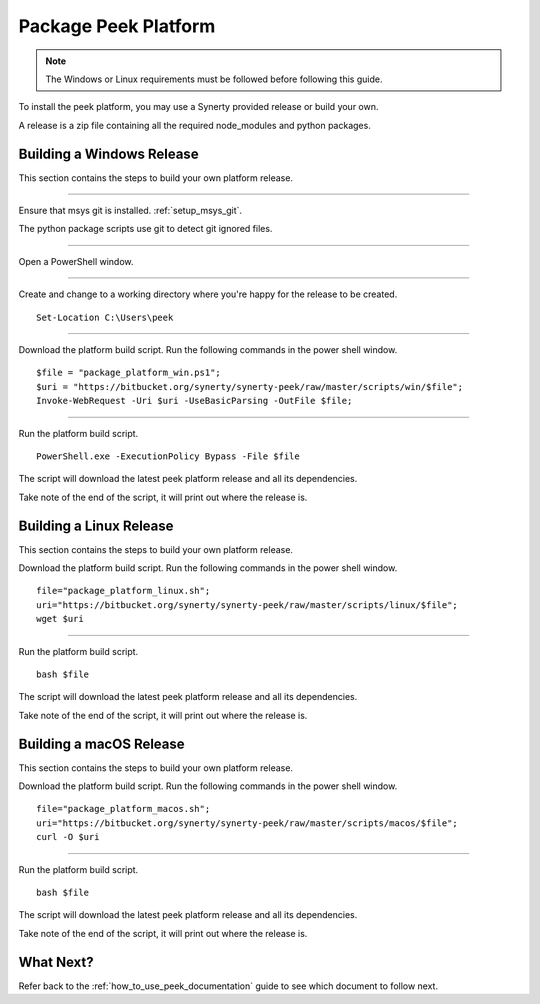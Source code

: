 .. _package_peek_platform:

=====================
Package Peek Platform
=====================

.. note:: The Windows or Linux requirements must be followed before following this guide.

To install the peek platform, you may use a Synerty provided release or build your own.

A release is a zip file containing all the required node_modules and python packages.

Building a Windows Release
--------------------------

This section contains the steps to build your own platform release.

----

Ensure that msys git is installed. :ref:`setup_msys_git`.

The python package scripts use git to detect git ignored files.

----

Open a PowerShell window.

----

Create and change to a working directory where you're happy for the release to be created.

::

    Set-Location C:\Users\peek

----

Download the platform build script.
Run the following commands in the power shell window.

::

    $file = "package_platform_win.ps1";
    $uri = "https://bitbucket.org/synerty/synerty-peek/raw/master/scripts/win/$file";
    Invoke-WebRequest -Uri $uri -UseBasicParsing -OutFile $file;

----

Run the platform build script.

::

    PowerShell.exe -ExecutionPolicy Bypass -File $file

The script will download the latest peek platform release and all its dependencies.

Take note of the end of the script, it will print out where the release is.


Building a Linux Release
------------------------

This section contains the steps to build your own platform release.

Download the platform build script.
Run the following commands in the power shell window.

::

        file="package_platform_linux.sh";
        uri="https://bitbucket.org/synerty/synerty-peek/raw/master/scripts/linux/$file";
        wget $uri


----

Run the platform build script.

::

       bash $file

The script will download the latest peek platform release and all its dependencies.

Take note of the end of the script, it will print out where the release is.


Building a macOS Release
------------------------

This section contains the steps to build your own platform release.

Download the platform build script.
Run the following commands in the power shell window.

::

        file="package_platform_macos.sh";
        uri="https://bitbucket.org/synerty/synerty-peek/raw/master/scripts/macos/$file";
        curl -O $uri


----

Run the platform build script.

::

       bash $file

The script will download the latest peek platform release and all its dependencies.

Take note of the end of the script, it will print out where the release is.

 
What Next?
----------

Refer back to the :ref:`how_to_use_peek_documentation` guide to see which document to
follow next.
